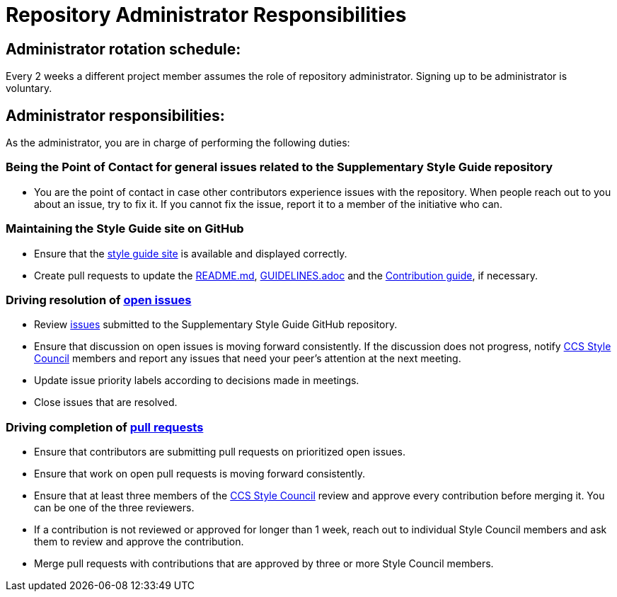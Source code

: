 = Repository Administrator Responsibilities

== Administrator rotation schedule:

Every 2 weeks a different project member assumes the role of repository administrator.
Signing up to be administrator is voluntary.

== Administrator responsibilities:

As the administrator, you are in charge of performing the following duties:

=== Being the Point of Contact for general issues related to the Supplementary Style Guide repository

* You are the point of contact in case other contributors experience issues with the repository.
When people reach out to you about an issue, try to fix it. If you cannot fix the issue, report it to a member of the initiative who can.

=== Maintaining the Style Guide site on GitHub

* Ensure that the link:https://redhat-documentation.github.io/supplementary-style-guide/[style guide site] is available and displayed correctly.
* Create pull requests to update the link:https://github.com/redhat-documentation/supplementary-style-guide/blob/master/README.md[README.md], link:https://github.com/redhat-documentation/supplementary-style-guide/blob/master/GUIDELINES.adoc[GUIDELINES.adoc] and the link:https://github.com/redhat-documentation/supplementary-style-guide/blob/master/CONTRIBUTING.md[Contribution guide], if necessary.

=== Driving resolution of link:https://github.com/redhat-documentation/supplementary-style-guide/issues[open issues]

* Review link:https://github.com/redhat-documentation/supplementary-style-guide/issues[issues] submitted to the Supplementary Style Guide GitHub repository.
* Ensure that discussion on open issues is moving forward consistently. If the discussion does not progress, notify link:https://github.com/orgs/redhat-documentation/teams/ccs-style-council[CCS Style Council] members and report any issues that need your peer's attention at the next meeting.
* Update issue priority labels according to decisions made in meetings.
* Close issues that are resolved.

=== Driving completion of link:https://github.com/redhat-documentation/supplementary-style-guide/pulls[pull requests]

* Ensure that contributors are submitting pull requests on prioritized open issues.
* Ensure that work on open pull requests is moving forward consistently.
* Ensure that at least three members of the link:https://github.com/orgs/redhat-documentation/teams/ccs-style-council[CCS Style Council] review and approve every contribution before merging it. You can be one of the three reviewers.
* If a contribution is not reviewed or approved for longer than 1 week, reach out to individual Style Council members and ask them to review and approve the contribution.
* Merge pull requests with contributions that are approved by three or more Style Council members.
